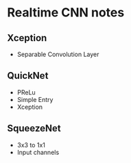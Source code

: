 * Realtime CNN notes

** Xception
   + Separable Convolution Layer
** QuickNet
   + PReLu
   + Simple Entry
   + Xception
** SqueezeNet
   + 3x3 to 1x1
   + Input channels

